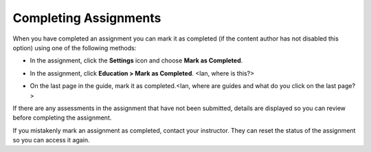 Completing Assignments
======================

When you have completed an assignment you can mark it as completed (if the content author has not disabled this option) using one of the following methods:

- In the assignment, click the **Settings** icon and choose **Mark as Completed**.

  .. image:: /img/guides/complete.png
     :alt: Complete

- In the assignment, click **Education > Mark as Completed**. <Ian, where is this?>

- On the last page in the guide, mark it as completed.<Ian, where are guides and what do you click on the last page?>

If there are any assessments in the assignment that have not been submitted, details are displayed so you can review before completing the assignment.

If you mistakenly mark an assignment as completed, contact your instructor. They can reset the status of the assignment so you can access it again.

